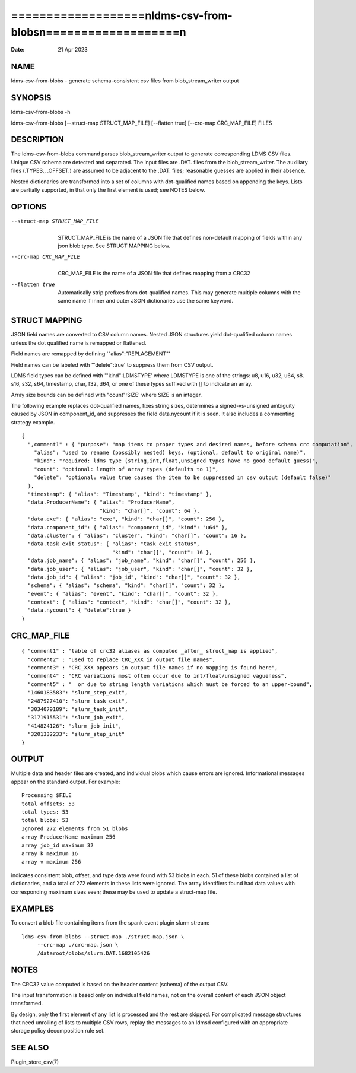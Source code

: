 ===============================================================
===================\nldms-csv-from-blobs\n===================\n
===============================================================

:Date:   21 Apr 2023

NAME
====

ldms-csv-from-blobs - generate schema-consistent csv files from
blob_stream_writer output

SYNOPSIS
========

ldms-csv-from-blobs -h

ldms-csv-from-blobs [--struct-map STRUCT_MAP_FILE] [--flatten true]
[--crc-map CRC_MAP_FILE] FILES

DESCRIPTION
===========

The ldms-csv-from-blobs command parses blob_stream_writer output to
generate corresponding LDMS CSV files. Unique CSV schema are detected
and separated. The input files are .DAT. files from the
blob_stream_writer. The auxiliary files (.TYPES., .OFFSET.) are assumed
to be adjacent to the .DAT. files; reasonable guesses are applied in
their absence.

Nested dictionaries are transformed into a set of columns with
dot-qualified names based on appending the keys. Lists are partially
supported, in that only the first element is used; see NOTES below.

OPTIONS
=======

--struct-map STRUCT_MAP_FILE
   | 
   | STRUCT_MAP_FILE is the name of a JSON file that defines non-default
     mapping of fields within any json blob type. See STRUCT MAPPING
     below.

--crc-map CRC_MAP_FILE
   | 
   | CRC_MAP_FILE is the name of a JSON file that defines mapping from a
     CRC32

--flatten true
   | 
   | Automatically strip prefixes from dot-qualified names. This may
     generate multiple columns with the same name if inner and outer
     JSON dictionaries use the same keyword.

STRUCT MAPPING
==============

JSON field names are converted to CSV column names. Nested JSON
structures yield dot-qualified column names unless the dot qualified
name is remapped or flattened.

Field names are remapped by defining '"alias":"REPLACEMENT"'

Field names can be labeled with '"delete":true' to suppress them from
CSV output.

LDMS field types can be defined with '"kind":LDMSTYPE' where LDMSTYPE is
one of the strings: u8, u16, u32, u64, s8. s16, s32, s64, timestamp,
char, f32, d64, or one of these types suffixed with [] to indicate an
array.

Array size bounds can be defined with "count":SIZE' where SIZE is an
integer.

The following example replaces dot-qualified names, fixes string sizes,
determines a signed-vs-unsigned ambiguity caused by JSON in
component_id, and suppresses the field data.nycount if it is seen. It
also includes a commenting strategy example.

::


   {
     ",comment1" : { "purpose": "map items to proper types and desired names, before schema crc computation",
       "alias": "used to rename (possibly nested) keys. (optional, default to original name)",
       "kind": "required: ldms type (string,int,float,unsigned types have no good default guess)",
       "count": "optional: length of array types (defaults to 1)",
       "delete": "optional: value true causes the item to be suppressed in csv output (default false)"
     },
     "timestamp": { "alias": "Timestamp", "kind": "timestamp" },
     "data.ProducerName": { "alias": "ProducerName",
                            "kind": "char[]", "count": 64 },
     "data.exe": { "alias": "exe", "kind": "char[]", "count": 256 },
     "data.component_id": { "alias": "component_id", "kind": "u64" },
     "data.cluster": { "alias": "cluster", "kind": "char[]", "count": 16 },
     "data.task_exit_status": { "alias": "task_exit_status",
                                "kind": "char[]", "count": 16 },
     "data.job_name": { "alias": "job_name", "kind": "char[]", "count": 256 },
     "data.job_user": { "alias": "job_user", "kind": "char[]", "count": 32 },
     "data.job_id": { "alias": "job_id", "kind": "char[]", "count": 32 },
     "schema": { "alias": "schema", "kind": "char[]", "count": 32 },
     "event": { "alias": "event", "kind": "char[]", "count": 32 },
     "context": { "alias": "context", "kind": "char[]", "count": 32 },
     "data.nycount": { "delete":true }
   }

CRC_MAP_FILE
============

::


   { "comment1" : "table of crc32 aliases as computed _after_ struct_map is applied",
     "comment2" : "used to replace CRC_XXX in output file names",
     "comment3" : "CRC_XXX appears in output file names if no mapping is found here",
     "comment4" : "CRC variations most often occur due to int/float/unsigned vagueness",
     "comment5" : "  or due to string length variations which must be forced to an upper-bound",
     "1460183583": "slurm_step_exit",
     "2487927410": "slurm_task_exit",
     "3034079189": "slurm_task_init",
     "3171915531": "slurm_job_exit",
     "414824126": "slurm_job_init",
     "3201332233": "slurm_step_init"
   }

OUTPUT
======

Multiple data and header files are created, and individual blobs which
cause errors are ignored. Informational messages appear on the standard
output. For example:

::

   Processing $FILE
   total offsets: 53
   total types: 53
   total blobs: 53
   Ignored 272 elements from 51 blobs
   array ProducerName maximum 256
   array job_id maximum 32
   array k maximum 16
   array v maximum 256

indicates consistent blob, offset, and type data were found with 53
blobs in each. 51 of these blobs contained a list of dictionaries, and a
total of 272 elements in these lists were ignored. The array identifiers
found had data values with corresponding maximum sizes seen; these may
be used to update a struct-map file.

EXAMPLES
========

To convert a blob file containing items from the spank event plugin
slurm stream:

::


   ldms-csv-from-blobs --struct-map ./struct-map.json \
   	--crc-map ./crc-map.json \
   	/dataroot/blobs/slurm.DAT.1682105426

NOTES
=====

The CRC32 value computed is based on the header content (schema) of the
output CSV.

The input transformation is based only on individual field names, not on
the overall content of each JSON object transformed.

By design, only the first element of any list is processed and the rest
are skipped. For complicated message structures that need unrolling of
lists to multiple CSV rows, replay the messages to an ldmsd configured
with an appropriate storage policy decomposition rule set.

SEE ALSO
========

Plugin_store_csv(7)
